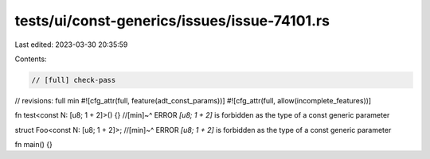 tests/ui/const-generics/issues/issue-74101.rs
=============================================

Last edited: 2023-03-30 20:35:59

Contents:

.. code-block:: rs

    // [full] check-pass
// revisions: full min
#![cfg_attr(full, feature(adt_const_params))]
#![cfg_attr(full, allow(incomplete_features))]

fn test<const N: [u8; 1 + 2]>() {}
//[min]~^ ERROR `[u8; 1 + 2]` is forbidden as the type of a const generic parameter

struct Foo<const N: [u8; 1 + 2]>;
//[min]~^ ERROR `[u8; 1 + 2]` is forbidden as the type of a const generic parameter

fn main() {}



